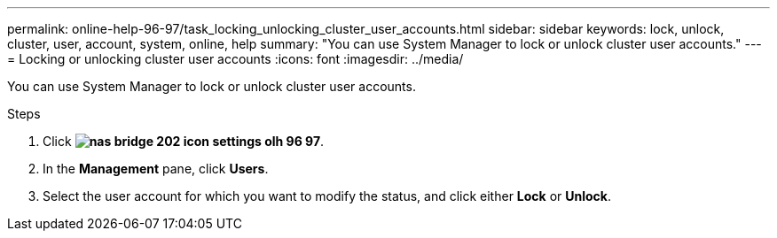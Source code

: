 ---
permalink: online-help-96-97/task_locking_unlocking_cluster_user_accounts.html
sidebar: sidebar
keywords: lock, unlock, cluster, user, account, system, online, help
summary: "You can use System Manager to lock or unlock cluster user accounts."
---
= Locking or unlocking cluster user accounts
:icons: font
:imagesdir: ../media/

[.lead]
You can use System Manager to lock or unlock cluster user accounts.

.Steps

. Click *image:../media/nas_bridge_202_icon_settings_olh_96_97.gif[]*.
. In the *Management* pane, click *Users*.
. Select the user account for which you want to modify the status, and click either *Lock* or *Unlock*.
